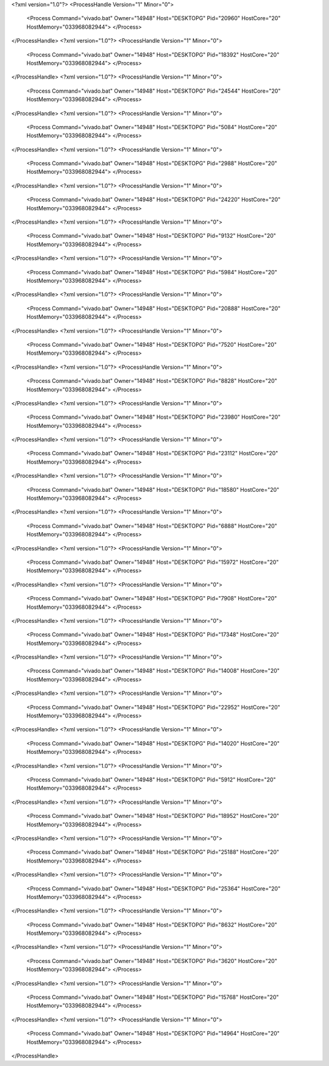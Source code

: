 <?xml version="1.0"?>
<ProcessHandle Version="1" Minor="0">
    <Process Command="vivado.bat" Owner="14948" Host="DESKTOPG" Pid="20960" HostCore="20" HostMemory="033968082944">
    </Process>
</ProcessHandle>
<?xml version="1.0"?>
<ProcessHandle Version="1" Minor="0">
    <Process Command="vivado.bat" Owner="14948" Host="DESKTOPG" Pid="18392" HostCore="20" HostMemory="033968082944">
    </Process>
</ProcessHandle>
<?xml version="1.0"?>
<ProcessHandle Version="1" Minor="0">
    <Process Command="vivado.bat" Owner="14948" Host="DESKTOPG" Pid="24544" HostCore="20" HostMemory="033968082944">
    </Process>
</ProcessHandle>
<?xml version="1.0"?>
<ProcessHandle Version="1" Minor="0">
    <Process Command="vivado.bat" Owner="14948" Host="DESKTOPG" Pid="5084" HostCore="20" HostMemory="033968082944">
    </Process>
</ProcessHandle>
<?xml version="1.0"?>
<ProcessHandle Version="1" Minor="0">
    <Process Command="vivado.bat" Owner="14948" Host="DESKTOPG" Pid="2988" HostCore="20" HostMemory="033968082944">
    </Process>
</ProcessHandle>
<?xml version="1.0"?>
<ProcessHandle Version="1" Minor="0">
    <Process Command="vivado.bat" Owner="14948" Host="DESKTOPG" Pid="24220" HostCore="20" HostMemory="033968082944">
    </Process>
</ProcessHandle>
<?xml version="1.0"?>
<ProcessHandle Version="1" Minor="0">
    <Process Command="vivado.bat" Owner="14948" Host="DESKTOPG" Pid="9132" HostCore="20" HostMemory="033968082944">
    </Process>
</ProcessHandle>
<?xml version="1.0"?>
<ProcessHandle Version="1" Minor="0">
    <Process Command="vivado.bat" Owner="14948" Host="DESKTOPG" Pid="5984" HostCore="20" HostMemory="033968082944">
    </Process>
</ProcessHandle>
<?xml version="1.0"?>
<ProcessHandle Version="1" Minor="0">
    <Process Command="vivado.bat" Owner="14948" Host="DESKTOPG" Pid="20888" HostCore="20" HostMemory="033968082944">
    </Process>
</ProcessHandle>
<?xml version="1.0"?>
<ProcessHandle Version="1" Minor="0">
    <Process Command="vivado.bat" Owner="14948" Host="DESKTOPG" Pid="7520" HostCore="20" HostMemory="033968082944">
    </Process>
</ProcessHandle>
<?xml version="1.0"?>
<ProcessHandle Version="1" Minor="0">
    <Process Command="vivado.bat" Owner="14948" Host="DESKTOPG" Pid="8828" HostCore="20" HostMemory="033968082944">
    </Process>
</ProcessHandle>
<?xml version="1.0"?>
<ProcessHandle Version="1" Minor="0">
    <Process Command="vivado.bat" Owner="14948" Host="DESKTOPG" Pid="23980" HostCore="20" HostMemory="033968082944">
    </Process>
</ProcessHandle>
<?xml version="1.0"?>
<ProcessHandle Version="1" Minor="0">
    <Process Command="vivado.bat" Owner="14948" Host="DESKTOPG" Pid="23112" HostCore="20" HostMemory="033968082944">
    </Process>
</ProcessHandle>
<?xml version="1.0"?>
<ProcessHandle Version="1" Minor="0">
    <Process Command="vivado.bat" Owner="14948" Host="DESKTOPG" Pid="18580" HostCore="20" HostMemory="033968082944">
    </Process>
</ProcessHandle>
<?xml version="1.0"?>
<ProcessHandle Version="1" Minor="0">
    <Process Command="vivado.bat" Owner="14948" Host="DESKTOPG" Pid="6888" HostCore="20" HostMemory="033968082944">
    </Process>
</ProcessHandle>
<?xml version="1.0"?>
<ProcessHandle Version="1" Minor="0">
    <Process Command="vivado.bat" Owner="14948" Host="DESKTOPG" Pid="15972" HostCore="20" HostMemory="033968082944">
    </Process>
</ProcessHandle>
<?xml version="1.0"?>
<ProcessHandle Version="1" Minor="0">
    <Process Command="vivado.bat" Owner="14948" Host="DESKTOPG" Pid="7908" HostCore="20" HostMemory="033968082944">
    </Process>
</ProcessHandle>
<?xml version="1.0"?>
<ProcessHandle Version="1" Minor="0">
    <Process Command="vivado.bat" Owner="14948" Host="DESKTOPG" Pid="17348" HostCore="20" HostMemory="033968082944">
    </Process>
</ProcessHandle>
<?xml version="1.0"?>
<ProcessHandle Version="1" Minor="0">
    <Process Command="vivado.bat" Owner="14948" Host="DESKTOPG" Pid="14008" HostCore="20" HostMemory="033968082944">
    </Process>
</ProcessHandle>
<?xml version="1.0"?>
<ProcessHandle Version="1" Minor="0">
    <Process Command="vivado.bat" Owner="14948" Host="DESKTOPG" Pid="22952" HostCore="20" HostMemory="033968082944">
    </Process>
</ProcessHandle>
<?xml version="1.0"?>
<ProcessHandle Version="1" Minor="0">
    <Process Command="vivado.bat" Owner="14948" Host="DESKTOPG" Pid="14020" HostCore="20" HostMemory="033968082944">
    </Process>
</ProcessHandle>
<?xml version="1.0"?>
<ProcessHandle Version="1" Minor="0">
    <Process Command="vivado.bat" Owner="14948" Host="DESKTOPG" Pid="5912" HostCore="20" HostMemory="033968082944">
    </Process>
</ProcessHandle>
<?xml version="1.0"?>
<ProcessHandle Version="1" Minor="0">
    <Process Command="vivado.bat" Owner="14948" Host="DESKTOPG" Pid="18952" HostCore="20" HostMemory="033968082944">
    </Process>
</ProcessHandle>
<?xml version="1.0"?>
<ProcessHandle Version="1" Minor="0">
    <Process Command="vivado.bat" Owner="14948" Host="DESKTOPG" Pid="25188" HostCore="20" HostMemory="033968082944">
    </Process>
</ProcessHandle>
<?xml version="1.0"?>
<ProcessHandle Version="1" Minor="0">
    <Process Command="vivado.bat" Owner="14948" Host="DESKTOPG" Pid="25364" HostCore="20" HostMemory="033968082944">
    </Process>
</ProcessHandle>
<?xml version="1.0"?>
<ProcessHandle Version="1" Minor="0">
    <Process Command="vivado.bat" Owner="14948" Host="DESKTOPG" Pid="8632" HostCore="20" HostMemory="033968082944">
    </Process>
</ProcessHandle>
<?xml version="1.0"?>
<ProcessHandle Version="1" Minor="0">
    <Process Command="vivado.bat" Owner="14948" Host="DESKTOPG" Pid="3620" HostCore="20" HostMemory="033968082944">
    </Process>
</ProcessHandle>
<?xml version="1.0"?>
<ProcessHandle Version="1" Minor="0">
    <Process Command="vivado.bat" Owner="14948" Host="DESKTOPG" Pid="15768" HostCore="20" HostMemory="033968082944">
    </Process>
</ProcessHandle>
<?xml version="1.0"?>
<ProcessHandle Version="1" Minor="0">
    <Process Command="vivado.bat" Owner="14948" Host="DESKTOPG" Pid="14964" HostCore="20" HostMemory="033968082944">
    </Process>
</ProcessHandle>
